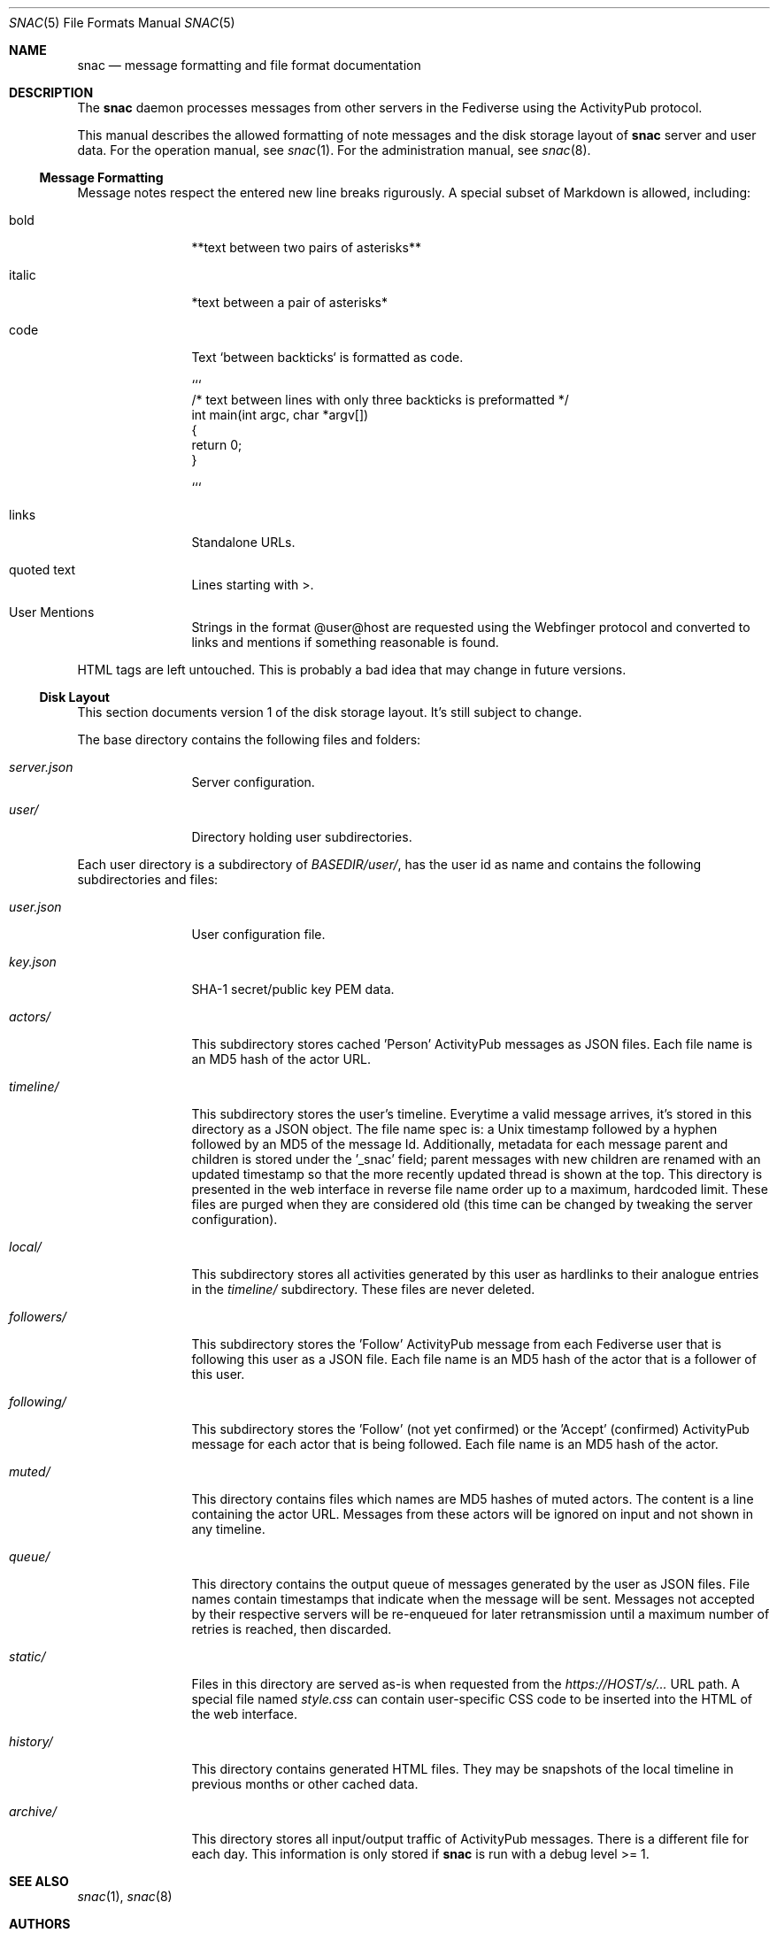 .Dd $Mdocdate$
.Dt SNAC 5
.Os
.Sh NAME
.Nm snac
.Nd message formatting and file format documentation
.Sh DESCRIPTION
The
.Nm
daemon processes messages from other servers in the Fediverse
using the ActivityPub protocol.
.Pp
This manual describes the allowed formatting of note messages
and the disk storage layout of
.Nm
server and user data. For the operation manual, see
.Xr snac 1 .
For the administration manual, see
.Xr snac 8 .
.Ss Message Formatting
Message notes respect the entered new line breaks rigurously.
A special subset of Markdown is allowed, including:
.Bl -tag -width tenletters
.It bold
**text between two pairs of asterisks**
.It italic
*text between a pair of asterisks*
.It code
Text `between backticks` is formatted as code.
.Bd -literal
```
/* text between lines with only three backticks is preformatted */
int main(int argc, char *argv[])
{
    return 0;
}

```
.Ed
.It links
Standalone URLs.
.It quoted text
Lines starting with >.
.It User Mentions
Strings in the format @user@host are requested using the Webfinger
protocol and converted to links and mentions if something reasonable
is found.
.El
.Pp
HTML tags are left untouched. This is probably a bad idea that may
change in future versions.
.Pp
.Ss Disk Layout
This section documents version 1 of the disk storage layout. It's still
subject to change.
.Pp
The base directory contains the following files and folders:
.Bl -tag -width tenletters
.It Pa server.json
Server configuration.
.It Pa user/
Directory holding user subdirectories.
.El
.Pp
Each user directory is a subdirectory of 
.Pa BASEDIR/user/ ,
has the user id as name and contains the following subdirectories and files:
.Bl -tag -width tenletters
.It Pa user.json
User configuration file.
.It Pa key.json
SHA-1 secret/public key PEM data.
.It Pa actors/
This subdirectory stores cached 'Person' ActivityPub messages as JSON files. Each
file name is an MD5 hash of the actor URL.
.It Pa timeline/
This subdirectory stores the user's timeline. Everytime a valid message arrives,
it's stored in this directory as a JSON object. The file name spec is: a Unix
timestamp followed by a hyphen followed by an MD5 of the message Id. Additionally,
metadata for each message parent and children is stored under the '_snac' field;
parent messages with new children are renamed with an updated timestamp so that
the more recently updated thread is shown at the top. This directory is presented
in the web interface in reverse file name order up to a maximum, hardcoded limit.
These files are purged when they are considered old (this time can be changed by
tweaking the server configuration).
.It Pa local/
This subdirectory stores all activities generated by this user as hardlinks to
their analogue entries in the
.Pa timeline/
subdirectory. These files are never deleted.
.It Pa followers/
This subdirectory stores the 'Follow' ActivityPub message from each
Fediverse user that is following this user as a JSON file. Each file name is
an MD5 hash of the actor that is a follower of this user.
.It Pa following/
This subdirectory stores the 'Follow' (not yet confirmed) or the 'Accept'
(confirmed) ActivityPub message for each actor that is being followed. Each file
name is an MD5 hash of the actor.
.It Pa muted/
This directory contains files which names are MD5 hashes of muted actors. The
content is a line containing the actor URL.
Messages from these actors will be ignored on input and not shown in any timeline.
.It Pa queue/
This directory contains the output queue of messages generated by the user as
JSON files. File names contain timestamps that indicate when the message will
be sent. Messages not accepted by their respective servers will be re-enqueued
for later retransmission until a maximum number of retries is reached,
then discarded.
.It Pa static/
Files in this directory are served as-is when requested from the
.Pa https://HOST/s/...
URL path. A special file named
.Pa style.css
can contain user-specific CSS code to be inserted into the HTML of the
web interface.
.It Pa history/
This directory contains generated HTML files. They may be snapshots of the
local timeline in previous months or other cached data.
.It Pa archive/
This directory stores all input/output traffic of ActivityPub messages. There
is a different file for each day. This information is only stored if
.Nm
is run with a debug level >= 1.
.El
.Sh SEE ALSO
.Xr snac 1 ,
.Xr snac 8
.Sh AUTHORS
.An grunfink
.Sh LICENSE
See the LICENSE file for details.
